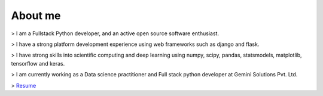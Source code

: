 About me
########

> I am a Fullstack Python developer, and an active open source software enthusiast. 

> I have a strong platform development experience using web frameworks such as django and flask.

> I have strong skills into scientific computing and deep learning using numpy, scipy, pandas, statsmodels, matplotlib, tensorflow and keras.

> I am currently working as a Data science practitioner and Full stack python developer at Gemini Solutions Pvt. Ltd.

> `Resume <https://drive.google.com/open?id=17rNk_KOKj8N-axXRt4iVJoK1eWoDBOrH>`_
